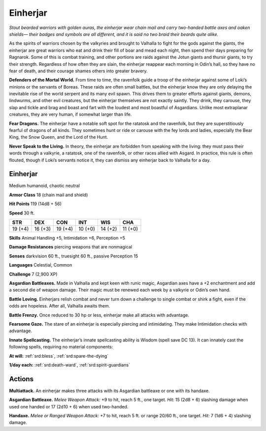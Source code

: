 
.. _tob:einherjar:

Einherjar
---------

*Stout bearded warriors with golden auras, the einherjar wear
chain mail and carry two-handed battle axes and oaken shields—
their badges and symbols are all different, and it is said no two
braid their beards quite alike.*

As the spirits of warriors chosen by the valkyries and brought to
Valhalla to fight for the gods against the giants, the einherjar are
great warriors who eat and drink their fill of boar and mead each
night, then spend their days preparing for Ragnarok. Some of
this is combat training, and other portions are raids against the
Jotun giants and thursir giants, to try their strength. Regardless
of how often they are slain, the einherjar reappear each morning
in Odin’s hall, so they have no fear of death, and their courage
shames others into greater bravery.

**Defenders of the Mortal World.** From time to time,
the ravenfolk guide a troop of the einherjar against some
of Loki’s minions or the servants of Boreas. These raids are
often small battles, but the einherjar know they are only
delaying the inevitable rise of the world serpent and its many
evil spawn. This drives them to greater efforts against giants,
demons, lindwurms, and other evil creatures, but the einherjar
themselves are not exactly saintly. They drink, they carouse, they
slap and tickle and brag and boast and fart with the loudest and
most boastful of Asgardians. Unlike most extraplanar creatures,
they are very human, if somewhat larger than life.

**Fear Dragons.** The einherjar have a notable soft spot for the
ratatosk and the ravenfolk, but they are superstitiously fearful
of dragons of all kinds. They sometimes hunt or ride or carouse
with the fey lords and ladies, especially the Bear King, the Snow
Queen, and the Lord of the Hunt.

**Never Speak to the Living.** In theory, the einherjar are
forbidden from speaking with the living: they must pass their
words through a valkyrie, a ratatosk, one of the ravenfolk, or
other races allied with Asgard. In practice, this rule is often
flouted, though if Loki’s servants notice it, they can dismiss any
einherjar back to Valhalla for a day.

Einherjar
~~~~~~~~~

Medium humanoid, chaotic neutral

**Armor Class** 18 (chain mail and shield)

**Hit Points** 119 (14d8 + 56)

**Speed** 30 ft.

+-----------+-----------+-----------+-----------+-----------+-----------+
| STR       | DEX       | CON       | INT       | WIS       | CHA       |
+===========+===========+===========+===========+===========+===========+
| 19 (+4)   | 16 (+3)   | 19 (+4)   | 10 (+0)   | 14 (+2)   | 11 (+0)   |
+-----------+-----------+-----------+-----------+-----------+-----------+

**Skills** Animal Handling +5, Intimidation +6, Perception +5

**Damage Resistances** piercing weapons that are nonmagical

**Senses** darkvision 60 ft., truesight 60 ft., passive Perception 15

**Languages** Celestial, Common

**Challenge** 7 (2,900 XP)

**Asgardian Battleaxes.** Made in Valhalla and kept keen with
runic magic, Asgardian axes have a +2 enchantment and add a
second die of weapon damage. Their magic must be renewed
each week by a valkyrie or Odin’s own hand.

**Battle Loving.** Einherjars relish combat and never turn down a
challenge to single combat or shirk a fight, even if the odds are
hopeless. After all, Valhalla awaits them.

**Battle Frenzy.** Once reduced to 30 hp or less, einherjar make all
attacks with advantage.

**Fearsome Gaze.** The stare of an einherjar is especially piercing
and intimidating. They make Intimidation checks with
advantage.

**Innate Spellcasting.** The einherjar’s innate spellcasting ability
is Wisdom (spell save DC 13). It can innately cast the following
spells, requiring no material components:

**At will:** :ref:`srd:bless`, :ref:`srd:spare-the-dying`

**1/day each:** :ref:`srd:death-ward`, :ref:`srd:spirit-guardians`

Actions
~~~~~~~

**Multiattack.** An einherjar makes three attacks with its Asgardian
battleaxe or one with its handaxe.

**Asgardian Battleaxe.** *Melee Weapon Attack:* +9 to hit, reach 5
ft., one target. *Hit:* 15 (2d8 + 6) slashing damage when used
one handed or 17 (2d10 + 6) when used two-handed.

**Handaxe.** *Melee or Ranged Weapon Attack:* +7 to hit, reach 5 ft.
or range 20/60 ft., one target. *Hit:* 7 (1d6 + 4) slashing damage.
